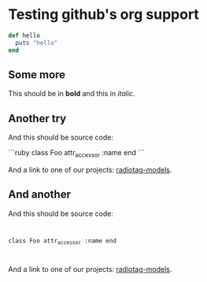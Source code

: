 * Testing github's org support

#+begin_src ruby
  def hello
    puts "hello"
  end
#+end_src

** Some more

This should be in *bold* and this in /italic/.

** Another try

And this should be source code:

```ruby
class Foo
  attr_accessor :name
end
```

And a link to one of our projects: [[https://github.com/bbcrd/radiotag-models][radiotag-models]].

** And another

And this should be source code:

#+HTML: <code>
class Foo
  attr_accessor :name
end
#+HTML: </code>

And a link to one of our projects: [[https://github.com/bbcrd/radiotag-models][radiotag-models]].

